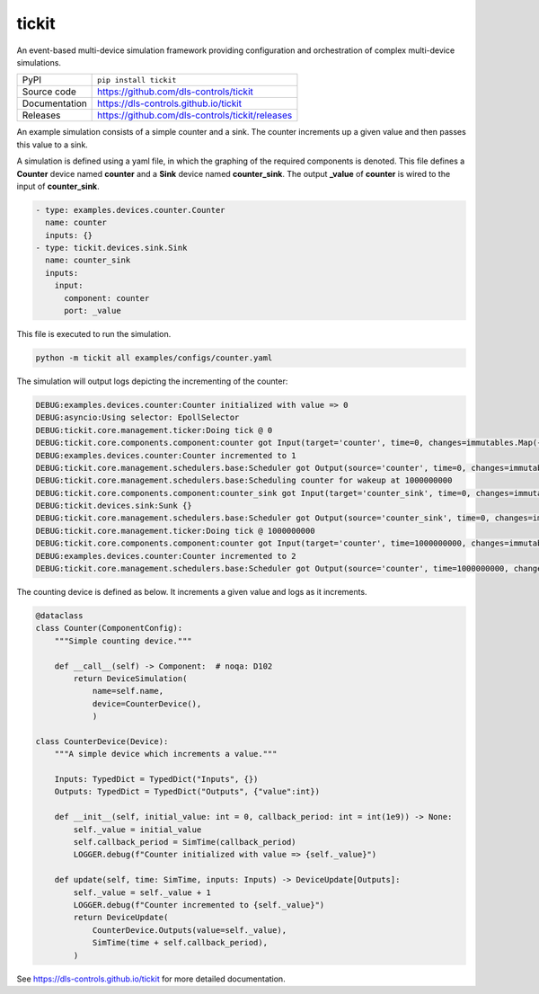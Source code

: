 tickit
======

|code_ci| |docs_ci| |coverage| |pypi_version| |license|

An event-based multi-device simulation framework providing configuration and
orchestration of complex multi-device simulations.

============== ==============================================================
PyPI           ``pip install tickit``
Source code    https://github.com/dls-controls/tickit
Documentation  https://dls-controls.github.io/tickit
Releases       https://github.com/dls-controls/tickit/releases
============== ==============================================================

An example simulation consists of a simple counter and a sink. The counter
increments up a given value and then passes this value to a sink.

A simulation is defined using a yaml file, in which the graphing of the required
components is denoted. This file defines a **Counter** device named **counter** and
a **Sink** device named **counter_sink**. The output **_value** of **counter** is wired
to the input of **counter_sink**.

.. code-block:: yaml

    - type: examples.devices.counter.Counter
      name: counter
      inputs: {}
    - type: tickit.devices.sink.Sink
      name: counter_sink
      inputs:
        input:
          component: counter
          port: _value


This file is executed to run the simulation.

.. code-block:: bash

    python -m tickit all examples/configs/counter.yaml


The simulation will output logs depicting the incrementing of the counter:

.. code-block:: bash

    DEBUG:examples.devices.counter:Counter initialized with value => 0
    DEBUG:asyncio:Using selector: EpollSelector
    DEBUG:tickit.core.management.ticker:Doing tick @ 0
    DEBUG:tickit.core.components.component:counter got Input(target='counter', time=0, changes=immutables.Map({}))
    DEBUG:examples.devices.counter:Counter incremented to 1
    DEBUG:tickit.core.management.schedulers.base:Scheduler got Output(source='counter', time=0, changes=immutables.Map({'value': 1}), call_at=1000000000)
    DEBUG:tickit.core.management.schedulers.base:Scheduling counter for wakeup at 1000000000
    DEBUG:tickit.core.components.component:counter_sink got Input(target='counter_sink', time=0, changes=immutables.Map({}))
    DEBUG:tickit.devices.sink:Sunk {}
    DEBUG:tickit.core.management.schedulers.base:Scheduler got Output(source='counter_sink', time=0, changes=immutables.Map({}), call_at=None)
    DEBUG:tickit.core.management.ticker:Doing tick @ 1000000000
    DEBUG:tickit.core.components.component:counter got Input(target='counter', time=1000000000, changes=immutables.Map({}))
    DEBUG:examples.devices.counter:Counter incremented to 2
    DEBUG:tickit.core.management.schedulers.base:Scheduler got Output(source='counter', time=1000000000, changes=immutables.Map({'value': 2}), call_at=2000000000)


The counting device is defined as below. It increments a given value and logs as
it increments.

.. code-block:: python

    @dataclass
    class Counter(ComponentConfig):
        """Simple counting device."""

        def __call__(self) -> Component:  # noqa: D102
            return DeviceSimulation(
                name=self.name,
                device=CounterDevice(),
                )

    class CounterDevice(Device):
        """A simple device which increments a value."""

        Inputs: TypedDict = TypedDict("Inputs", {})
        Outputs: TypedDict = TypedDict("Outputs", {"value":int})

        def __init__(self, initial_value: int = 0, callback_period: int = int(1e9)) -> None:
            self._value = initial_value
            self.callback_period = SimTime(callback_period)
            LOGGER.debug(f"Counter initialized with value => {self._value}")

        def update(self, time: SimTime, inputs: Inputs) -> DeviceUpdate[Outputs]:
            self._value = self._value + 1
            LOGGER.debug(f"Counter incremented to {self._value}")
            return DeviceUpdate(
                CounterDevice.Outputs(value=self._value),
                SimTime(time + self.callback_period),
            )

.. |code_ci| image:: https://github.com/dls-controls/tickit/workflows/Code%20CI/badge.svg?branch=master
    :target: https://github.com/dls-controls/tickit/actions?query=workflow%3A%22Code+CI%22
    :alt: Code CI

.. |docs_ci| image:: https://github.com/dls-controls/tickit/workflows/Docs%20CI/badge.svg?branch=master
    :target: https://github.com/dls-controls/tickit/actions?query=workflow%3A%22Docs+CI%22
    :alt: Docs CI

.. |coverage| image:: https://codecov.io/gh/dls-controls/tickit/branch/master/graph/badge.svg
    :target: https://codecov.io/gh/dls-controls/tickit
    :alt: Test Coverage

.. |pypi_version| image:: https://img.shields.io/pypi/v/tickit.svg
    :target: https://pypi.org/project/tickit
    :alt: Latest PyPI version

.. |license| image:: https://img.shields.io/badge/License-Apache%202.0-blue.svg
    :target: https://opensource.org/licenses/Apache-2.0
    :alt: Apache License

..
    Anything below this line is used when viewing README.rst and will be replaced
    when included in index.rst

See https://dls-controls.github.io/tickit for more detailed documentation.
